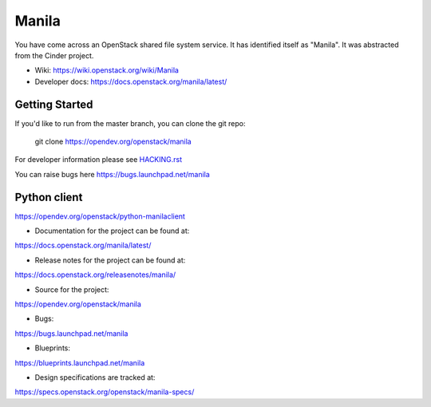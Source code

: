 ======
Manila
======

.. image:: https://governance.openstack.org/tc/badges/manila.svg

.. Change things from this point on

You have come across an OpenStack shared file system service.  It has
identified itself as "Manila".  It was abstracted from the Cinder
project.

* Wiki: https://wiki.openstack.org/wiki/Manila
* Developer docs: https://docs.openstack.org/manila/latest/

Getting Started
---------------

If you'd like to run from the master branch, you can clone the git repo:

    git clone https://opendev.org/openstack/manila

For developer information please see
`HACKING.rst <https://opendev.org/openstack/manila/src/branch/master/HACKING.rst>`_

You can raise bugs here https://bugs.launchpad.net/manila

Python client
-------------

https://opendev.org/openstack/python-manilaclient

* Documentation for the project can be found at:

https://docs.openstack.org/manila/latest/

* Release notes for the project can be found at:

https://docs.openstack.org/releasenotes/manila/

* Source for the project:

https://opendev.org/openstack/manila

* Bugs:

https://bugs.launchpad.net/manila

* Blueprints:

https://blueprints.launchpad.net/manila

* Design specifications are tracked at:

https://specs.openstack.org/openstack/manila-specs/
